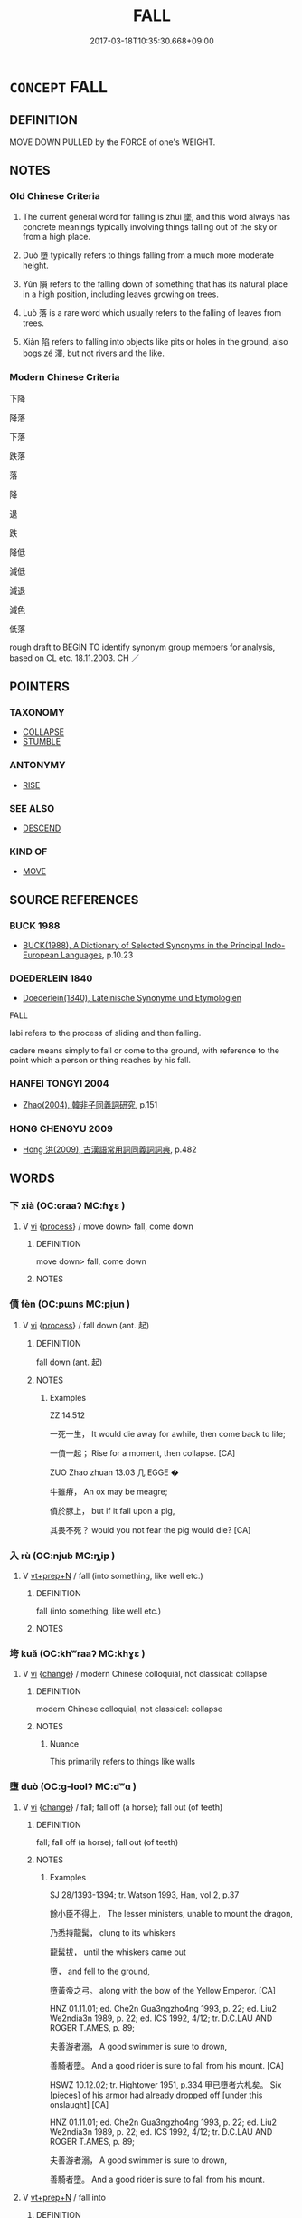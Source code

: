 # -*- mode: mandoku-tls-view -*-
#+TITLE: FALL
#+DATE: 2017-03-18T10:35:30.668+09:00        
#+STARTUP: content
* =CONCEPT= FALL
:PROPERTIES:
:CUSTOM_ID: uuid-e054a8e7-fb11-450a-94ab-d51d290376e1
:SYNONYM+:  TUMBLE
:SYNONYM+:  TRIP
:SYNONYM+:  SPILL
:SYNONYM+:  TOPPLE
:SYNONYM+:  SLIP
:SYNONYM+:  COLLAPSE
:SYNONYM+:  INFORMAL NOSEDIVE
:SYNONYM+:  HEADER
:SYNONYM+:  CROPPER
:SYNONYM+:  DROP
:SYNONYM+:  DESCEND
:SYNONYM+:  COME DOWN
:SYNONYM+:  GO DOWN
:SYNONYM+:  PLUMMET
:SYNONYM+:  PLUNGE
:SYNONYM+:  SINK
:SYNONYM+:  DIVE
:SYNONYM+:  TUMBLE
:SYNONYM+:  CASCADE
:TR_ZH: 落
:TR_OCH: 墜
:END:
** DEFINITION

MOVE DOWN PULLED by the FORCE of one's WEIGHT.

** NOTES

*** Old Chinese Criteria
1. The current general word for falling is zhuì 墜, and this word always has concrete meanings typically involving things falling out of the sky or from a high place.

2. Duò 墮 typically refers to things falling from a much more moderate height.

3. Yǔn 隕 refers to the falling down of something that has its natural place in a high position, including leaves growing on trees.

4. Luò 落 is a rare word which usually refers to the falling of leaves from trees.

5. Xiàn 陷 refers to falling into objects like pits or holes in the ground, also bogs zé 澤, but not rivers and the like.

*** Modern Chinese Criteria
下降

降落

下落

跌落

落

降

退

跌

降低

減低

減退

減色

低落

rough draft to BEGIN TO identify synonym group members for analysis, based on CL etc. 18.11.2003. CH ／

** POINTERS
*** TAXONOMY
 - [[tls:concept:COLLAPSE][COLLAPSE]]
 - [[tls:concept:STUMBLE][STUMBLE]]

*** ANTONYMY
 - [[tls:concept:RISE][RISE]]

*** SEE ALSO
 - [[tls:concept:DESCEND][DESCEND]]

*** KIND OF
 - [[tls:concept:MOVE][MOVE]]

** SOURCE REFERENCES
*** BUCK 1988
 - [[cite:BUCK-1988][BUCK(1988), A Dictionary of Selected Synonyms in the Principal Indo-European Languages]], p.10.23

*** DOEDERLEIN 1840
 - [[cite:DOEDERLEIN-1840][Doederlein(1840), Lateinische Synonyme und Etymologien]]

FALL

labi refers to the process of sliding and then falling.

cadere means simply to fall or come to the ground, with reference to the point which a person or thing reaches by his fall.

*** HANFEI TONGYI 2004
 - [[cite:HANFEI-TONGYI-2004][Zhao(2004), 韓非子同義詞研究]], p.151

*** HONG CHENGYU 2009
 - [[cite:HONG-CHENGYU-2009][Hong 洪(2009), 古漢語常用詞同義詞詞典]], p.482

** WORDS
   :PROPERTIES:
   :VISIBILITY: children
   :END:
*** 下 xià (OC:ɢraaʔ MC:ɦɣɛ )
:PROPERTIES:
:CUSTOM_ID: uuid-bbd7503f-fd45-426f-a645-afbc0ab68066
:Char+: 下(1,2/3) 
:GY_IDS+: uuid-e2bc8c65-246b-4b87-bf92-9a624cdbcea7
:PY+: xià     
:OC+: ɢraaʔ     
:MC+: ɦɣɛ     
:END: 
**** V [[tls:syn-func::#uuid-c20780b3-41f9-491b-bb61-a269c1c4b48f][vi]] {[[tls:sem-feat::#uuid-da12432d-7ed6-4864-b7e5-4bb8eafe44b4][process]]} / move down> fall, come down
:PROPERTIES:
:CUSTOM_ID: uuid-6cca8a1a-0de5-4089-8bd5-848febf0a062
:END:
****** DEFINITION

move down> fall, come down

****** NOTES

*** 僨 fèn (OC:pɯns MC:pi̯un )
:PROPERTIES:
:CUSTOM_ID: uuid-1415ac00-5dba-45b7-9812-df2fee9722d6
:Char+: 僨(9,12/14) 
:GY_IDS+: uuid-0127703e-ff9d-4630-ba49-a0b58bafa896
:PY+: fèn     
:OC+: pɯns     
:MC+: pi̯un     
:END: 
**** V [[tls:syn-func::#uuid-c20780b3-41f9-491b-bb61-a269c1c4b48f][vi]] {[[tls:sem-feat::#uuid-da12432d-7ed6-4864-b7e5-4bb8eafe44b4][process]]} / fall down (ant. 起)
:PROPERTIES:
:CUSTOM_ID: uuid-858710a7-f2f5-4056-91a3-5978774d26c9
:WARRING-STATES-CURRENCY: 2
:END:
****** DEFINITION

fall down (ant. 起)

****** NOTES

******* Examples
ZZ 14.512

 一死一生， It would die away for awhile, then come back to life;

 一僨一起； Rise for a moment, then collapse. [CA]

ZUO Zhao zhuan 13.03 几 EGGE � 

 牛雖瘠， An ox may be meagre;

 僨於豚上， but if it fall upon a pig,

 其畏不死？ would you not fear the pig would die? [CA]

*** 入 rù (OC:njub MC:ȵip )
:PROPERTIES:
:CUSTOM_ID: uuid-605c3f7a-12e7-4f04-bcf5-9415f548c5fc
:Char+: 入(11,0/2) 
:GY_IDS+: uuid-6701b548-c1f3-4d2c-96ed-584ae8789f69
:PY+: rù     
:OC+: njub     
:MC+: ȵip     
:END: 
**** V [[tls:syn-func::#uuid-739c24ae-d585-4fff-9ac2-2547b1050f16][vt+prep+N]] / fall (into something, like well etc.)
:PROPERTIES:
:CUSTOM_ID: uuid-e04637f3-8dfb-4f25-9a00-40ee42c1bae2
:WARRING-STATES-CURRENCY: 3
:END:
****** DEFINITION

fall (into something, like well etc.)

****** NOTES

*** 垮 kuǎ (OC:khʷraaʔ MC:khɣɛ )
:PROPERTIES:
:CUSTOM_ID: uuid-343da010-9330-4608-bc6f-38cb338b9ba0
:Char+: 垮(32,6/9) 
:GY_IDS+: uuid-aec02ad1-cf1e-4c55-9b0b-a14f15b97259
:PY+: kuǎ     
:OC+: khʷraaʔ     
:MC+: khɣɛ     
:END: 
**** V [[tls:syn-func::#uuid-c20780b3-41f9-491b-bb61-a269c1c4b48f][vi]] {[[tls:sem-feat::#uuid-3d95d354-0c16-419f-9baf-f1f6cb6fbd07][change]]} / modern Chinese colloquial, not classical: collapse
:PROPERTIES:
:CUSTOM_ID: uuid-739307ec-0483-4eae-956e-30d31504bf7d
:WARRING-STATES-CURRENCY: 0
:END:
****** DEFINITION

modern Chinese colloquial, not classical: collapse

****** NOTES

******* Nuance
This primarily refers to things like walls

*** 墮 duò (OC:ɡ-loolʔ MC:dʷɑ )
:PROPERTIES:
:CUSTOM_ID: uuid-83f71eef-314a-4742-b8f4-d7f0ee88fc21
:Char+: 墮(32,12/15) 
:GY_IDS+: uuid-f0c872ff-d307-4e92-88b6-9650371a38ff
:PY+: duò     
:OC+: ɡ-loolʔ     
:MC+: dʷɑ     
:END: 
**** V [[tls:syn-func::#uuid-c20780b3-41f9-491b-bb61-a269c1c4b48f][vi]] {[[tls:sem-feat::#uuid-3d95d354-0c16-419f-9baf-f1f6cb6fbd07][change]]} / fall; fall off (a horse); fall out (of teeth)
:PROPERTIES:
:CUSTOM_ID: uuid-fdc9f6db-b8a4-4d02-bdf5-e4a442176260
:WARRING-STATES-CURRENCY: 4
:END:
****** DEFINITION

fall; fall off (a horse); fall out (of teeth)

****** NOTES

******* Examples
SJ 28/1393-1394; tr. Watson 1993, Han, vol.2, p.37

 餘小臣不得上， The lesser ministers, unable to mount the dragon,

 乃悉持龍髯， clung to its whiskers

 龍髯拔， until the whiskers came out

 墮， and fell to the ground,

 墮黃帝之弓。 along with the bow of the Yellow Emperor. [CA]

HNZ 01.11.01; ed. Che2n Gua3ngzho4ng 1993, p. 22; ed. Liu2 We2ndia3n 1989, p. 22; ed. ICS 1992, 4/12; tr. D.C.LAU AND ROGER T.AMES, p. 89;

 夫善游者溺， A good swimmer is sure to drown,

 善騎者墮。 And a good rider is sure to fall from his mount. [CA]

HSWZ 10.12.02; tr. Hightower 1951, p.334 甲已墮者六札矣。 Six [pieces] of his armor had already dropped off [under this onslaught] [CA]

HNZ 01.11.01; ed. Che2n Gua3ngzho4ng 1993, p. 22; ed. Liu2 We2ndia3n 1989, p. 22; ed. ICS 1992, 4/12; tr. D.C.LAU AND ROGER T.AMES, p. 89;

 夫善游者溺， A good swimmer is sure to drown,

 善騎者墮。 And a good rider is sure to fall from his mount.

**** V [[tls:syn-func::#uuid-739c24ae-d585-4fff-9ac2-2547b1050f16][vt+prep+N]] / fall into
:PROPERTIES:
:CUSTOM_ID: uuid-c3ea83d9-81c0-4e02-95ad-86adfabded6b
:END:
****** DEFINITION

fall into

****** NOTES

**** V [[tls:syn-func::#uuid-fbfb2371-2537-4a99-a876-41b15ec2463c][vtoN]] / fall into; fall onto
:PROPERTIES:
:CUSTOM_ID: uuid-9e5cd8bf-d6b1-4b00-8f63-a3368f83495a
:WARRING-STATES-CURRENCY: 4
:END:
****** DEFINITION

fall into; fall onto

****** NOTES

******* Examples
LH 5; Liu 1990:42; Beida1979:70; Yang 1999:33; Guizhou 1993:; Hunan1997:36; tr. Forke 1:154

 蟲墮一器， If an insect drops into a vessel,

 酒棄不飲； the wine will be abandonded, and not drunk;[CA]

**** V [[tls:syn-func::#uuid-fbfb2371-2537-4a99-a876-41b15ec2463c][vtoN]] {[[tls:sem-feat::#uuid-fac754df-5669-4052-9dda-6244f229371f][causative]]} / be caused to fall > be degraded to, fall into (an abstract place)  allow oneself to fall into or to...
:PROPERTIES:
:CUSTOM_ID: uuid-6042b75a-d4aa-494a-be78-e0decaff3399
:END:
****** DEFINITION

be caused to fall > be degraded to, fall into (an abstract place)  allow oneself to fall into or to be trapped in

****** NOTES

*** 墜 zhuì (OC:ɡrluds MC:ɖi ) / 隊 duì (OC:ɡ-luuls MC:duo̝i )
:PROPERTIES:
:CUSTOM_ID: uuid-cca29df3-e58c-4d4a-b3d6-417bd3740853
:Char+: 墜(32,12/15) 
:Char+: 隊(170,9/12) 
:GY_IDS+: uuid-735eeffc-6812-4d47-8357-4dab666147ee
:PY+: zhuì     
:OC+: ɡrluds     
:MC+: ɖi     
:GY_IDS+: uuid-d8b5d15f-dd38-4f07-8d97-6fc7c73aa950
:PY+: duì     
:OC+: ɡ-luuls     
:MC+: duo̝i     
:END: 
**** V [[tls:syn-func::#uuid-c20780b3-41f9-491b-bb61-a269c1c4b48f][vi]] {[[tls:sem-feat::#uuid-da12432d-7ed6-4864-b7e5-4bb8eafe44b4][process]]} / SW: 從高墜也。 (of dew) drop; CC136 hail down (arrows); CC446: fall from the sky (stars)
:PROPERTIES:
:CUSTOM_ID: uuid-ec1cedf1-0a17-4fbc-afb4-4d5cbe7302ff
:WARRING-STATES-CURRENCY: 4
:END:
****** DEFINITION

SW: 從高墜也。 (of dew) drop; CC136 hail down (arrows); CC446: fall from the sky (stars)

****** NOTES

******* Nuance
This is the most common word for falling

******* Examples
HF 14.08:06; jiaoshi 227; jishi 251; jiaozhu 139; shiping 497

 公墜， The Duke fell to the ground,[CA]

HSWZ 02.08:02; tr. Hightower 1951, p. 46

 飄風興， But if a gust of wind arises

 暴雨墜， and heavy rain falls,[CA]



XUN: 星隊 "stars fall down".

**** V [[tls:syn-func::#uuid-739c24ae-d585-4fff-9ac2-2547b1050f16][vt+prep+N]] {[[tls:sem-feat::#uuid-2e48851c-928e-40f0-ae0d-2bf3eafeaa17][figurative]]} / fall and decline to the level of
:PROPERTIES:
:CUSTOM_ID: uuid-07ec9ae4-9e9f-4902-b088-3af404d18aaf
:WARRING-STATES-CURRENCY: 3
:END:
****** DEFINITION

fall and decline to the level of

****** NOTES

******* Examples
YTL 02.09.03; Wang 1992: 81; Wang 1995: 120; Lu: 121f; tr. Gale 1931: 54;

 是以齊國內倍而外附。 As a consequence Qi2, divided against itself, became dependent of outside powers;

 權移於臣， sovereign suthority shifted to the ministers

 政墜於家， and the administration was cast down into the hands of the vassal clans;[CA]

**** V [[tls:syn-func::#uuid-fed035db-e7bd-4d23-bd05-9698b26e38f9][vadN]] / fallen, that has dropped; that is dropping down
:PROPERTIES:
:CUSTOM_ID: uuid-91503b5f-015d-4dbb-a98b-c3d804129ea0
:WARRING-STATES-CURRENCY: 3
:END:
****** DEFINITION

fallen, that has dropped; that is dropping down

****** NOTES

******* Examples
CC LISAO 01:17; SBBY 23; Jin 26; Huang 07; Fu 32; tr. Hawkes 70; You 103;

 朝飲木蘭之墜露兮， 65 In the mornings I drank the dew that fell from the magnolia;[CA]

**** V [[tls:syn-func::#uuid-fbfb2371-2537-4a99-a876-41b15ec2463c][vtoN]] {[[tls:sem-feat::#uuid-fac754df-5669-4052-9dda-6244f229371f][causative]]} / cause something to fall down; drop
:PROPERTIES:
:CUSTOM_ID: uuid-767e38f2-3135-49b6-ba05-84dca69096f4
:END:
****** DEFINITION

cause something to fall down; drop

****** NOTES

**** V [[tls:syn-func::#uuid-fbfb2371-2537-4a99-a876-41b15ec2463c][vtoN]] / fall from
:PROPERTIES:
:CUSTOM_ID: uuid-b56740f7-dadf-4a7d-84dd-c8a3420a761f
:END:
****** DEFINITION

fall from

****** NOTES

**** V [[tls:syn-func::#uuid-739c24ae-d585-4fff-9ac2-2547b1050f16][vt+prep+N]] / fall down from; fall down towards
:PROPERTIES:
:CUSTOM_ID: uuid-c3b62dd3-3d07-468e-825d-812a3daa397e
:END:
****** DEFINITION

fall down from; fall down towards

****** NOTES

**** V [[tls:syn-func::#uuid-e0354a6b-29b1-4b41-a494-59df1daddc7e][vttoN1.+prep+N2]] {[[tls:sem-feat::#uuid-fac754df-5669-4052-9dda-6244f229371f][causative]]} / drop N1 into N2
:PROPERTIES:
:CUSTOM_ID: uuid-9e7104c9-74c1-4d66-87bb-278862ce5434
:END:
****** DEFINITION

drop N1 into N2

****** NOTES

*** 委 wěi (OC:qrolʔ MC:ʔiɛ )
:PROPERTIES:
:CUSTOM_ID: uuid-0365e51c-3ff2-42c7-b0a3-f7a764d5be74
:Char+: 委(38,5/8) 
:GY_IDS+: uuid-2782924c-f9e3-4724-ba7b-1179a5412254
:PY+: wěi     
:OC+: qrolʔ     
:MC+: ʔiɛ     
:END: 
**** V [[tls:syn-func::#uuid-fbfb2371-2537-4a99-a876-41b15ec2463c][vtoN]] / fall on (the ground)
:PROPERTIES:
:CUSTOM_ID: uuid-e7ae21ad-b3f4-4338-94f1-328c2637e71a
:END:
****** DEFINITION

fall on (the ground)

****** NOTES

******* Examples
ZZ 3.105

 謋然巳解 plop! and the flesh is already separated, 

 如土委地 like a clump of earth collapsing to the ground. [CA]

*** 控 kòng (OC:khooŋs MC:khuŋ )
:PROPERTIES:
:CUSTOM_ID: uuid-7828455a-aa04-42fb-9239-c2498d820e9c
:Char+: 控(64,8/11) 
:GY_IDS+: uuid-08031064-befd-47e0-a06f-3530dffcae30
:PY+: kòng     
:OC+: khooŋs     
:MC+: khuŋ     
:END: 
**** V [[tls:syn-func::#uuid-739c24ae-d585-4fff-9ac2-2547b1050f16][vt+prep+N]] / fall onto N
:PROPERTIES:
:CUSTOM_ID: uuid-b34d75f5-b05c-4b5f-90c1-c1d8af162e04
:END:
****** DEFINITION

fall onto N

****** NOTES

**** V [[tls:syn-func::#uuid-fbfb2371-2537-4a99-a876-41b15ec2463c][vtoN]] / fall down on
:PROPERTIES:
:CUSTOM_ID: uuid-501a0438-c456-4cc6-85ec-95033c433b0f
:WARRING-STATES-CURRENCY: 3
:END:
****** DEFINITION

fall down on

****** NOTES

*** 搶 qiǎng (OC:skhaŋʔ MC:tshi̯ɐŋ ) / 槍 qiāng (OC:skhaŋ MC:tshi̯ɐŋ )
:PROPERTIES:
:CUSTOM_ID: uuid-0195c874-d573-4d39-931e-88abaa2e2797
:Char+: 搶(64,10/13) 
:Char+: 槍(75,10/14) 
:GY_IDS+: uuid-e8264093-42bf-4525-a20c-b093491dd0bd
:PY+: qiǎng     
:OC+: skhaŋʔ     
:MC+: tshi̯ɐŋ     
:GY_IDS+: uuid-3b89dfc2-7473-4d65-9f30-13f233531653
:PY+: qiāng     
:OC+: skhaŋ     
:MC+: tshi̯ɐŋ     
:END: 
**** V [[tls:syn-func::#uuid-fbfb2371-2537-4a99-a876-41b15ec2463c][vtoN]] / fall into, run into
:PROPERTIES:
:CUSTOM_ID: uuid-8e7d7ca3-63c7-4366-8e85-703a7537e586
:END:
****** DEFINITION

fall into, run into

****** NOTES

*** 落 luò (OC:ɡ-raaɡ MC:lɑk )
:PROPERTIES:
:CUSTOM_ID: uuid-c8c7463d-2392-405a-a85a-f2081e0cc1aa
:Char+: 落(140,9/15) 
:GY_IDS+: uuid-600384b6-064f-431e-b08c-498e5391efda
:PY+: luò     
:OC+: ɡ-raaɡ     
:MC+: lɑk     
:END: 
**** N [[tls:syn-func::#uuid-8717712d-14a4-4ae2-be7a-6e18e61d929b][n]] / pitfall
:PROPERTIES:
:CUSTOM_ID: uuid-4d6da512-c85b-4d1a-8d39-da06de07ba77
:END:
****** DEFINITION

pitfall

****** NOTES

**** V [[tls:syn-func::#uuid-fed035db-e7bd-4d23-bd05-9698b26e38f9][vadN]] / fallen; falling
:PROPERTIES:
:CUSTOM_ID: uuid-f8ebac81-9d88-47c8-861e-369d52834599
:WARRING-STATES-CURRENCY: 4
:END:
****** DEFINITION

fallen; falling

****** NOTES

**** V [[tls:syn-func::#uuid-fed035db-e7bd-4d23-bd05-9698b26e38f9][vadN]] {[[tls:sem-feat::#uuid-2e48851c-928e-40f0-ae0d-2bf3eafeaa17][figurative]]} / fallen, dispirited
:PROPERTIES:
:CUSTOM_ID: uuid-4c676f86-6482-4a11-a104-9c18a6168ba0
:END:
****** DEFINITION

fallen, dispirited

****** NOTES

**** V [[tls:syn-func::#uuid-c20780b3-41f9-491b-bb61-a269c1c4b48f][vi]] {[[tls:sem-feat::#uuid-3d95d354-0c16-419f-9baf-f1f6cb6fbd07][change]]} / fall down > become decadent; decay
:PROPERTIES:
:CUSTOM_ID: uuid-6399ba36-c1e9-4fc9-93b0-3d65e5d7013c
:END:
****** DEFINITION

fall down > become decadent; decay

****** NOTES

**** V [[tls:syn-func::#uuid-c20780b3-41f9-491b-bb61-a269c1c4b48f][vi]] {[[tls:sem-feat::#uuid-da12432d-7ed6-4864-b7e5-4bb8eafe44b4][process]]} / fall; fall out; fall down
:PROPERTIES:
:CUSTOM_ID: uuid-8db90bdb-96de-43cc-b785-0d330fb73730
:END:
****** DEFINITION

fall; fall out; fall down

****** NOTES

******* Nuance
This is a general word, but actually not the most common in the early language

******* Examples
CC JIUBIAN 01:01; SBBY 302; Huang 140; Fu 143; tr. Hawkes 209; [CA]

 草木搖落而變衰。 flower and leaf fluttering fall and turn to decay;

GUAN 8; WYWK 1.31; tr. Rickett 1985, p. 177. [Inner South]

 行冬政， If government [suitable only to] winter is carried out,

 落。 [plants] will droop. [CA]

LH 16.6.9; Liu 1990: 172

 發白齒落， His hair turned white and his teeth fell out[CA]

**** V [[tls:syn-func::#uuid-739c24ae-d585-4fff-9ac2-2547b1050f16][vt+prep+N]] / fall into
:PROPERTIES:
:CUSTOM_ID: uuid-298b13b8-8294-4394-b67c-eef3c66cd059
:END:
****** DEFINITION

fall into

****** NOTES

******* Examples
LH 20.3.4; Liu 1990: 263

 若塵土落於葅中， Or if a dust falls into the pickles,[CA]

**** V [[tls:syn-func::#uuid-fbfb2371-2537-4a99-a876-41b15ec2463c][vtoN]] {[[tls:sem-feat::#uuid-fac754df-5669-4052-9dda-6244f229371f][causative]]} / cause to fall down, knock down; drop down; also PERMISSIVE: allow to fall down (by mistake)
:PROPERTIES:
:CUSTOM_ID: uuid-32e2a408-1069-497e-8945-e4bfbfd2753f
:WARRING-STATES-CURRENCY: 3
:END:
****** DEFINITION

cause to fall down, knock down; drop down; also PERMISSIVE: allow to fall down (by mistake)

****** NOTES

******* Examples
ZUO Xi 15.4.6 (645 B.C.); Ya2ng Bo2ju4n 354; Wa2ng Sho3uqia1n et al. 248; tr. Watson 1989:31; revised tr. CH

 我落其實， If we knock down their fruit 

 而取其材， and make off with their timber,

 所以克也。 that is the means by which we shall be victories.[CA]

**** V [[tls:syn-func::#uuid-fbfb2371-2537-4a99-a876-41b15ec2463c][vtoN]] {[[tls:sem-feat::#uuid-2e48851c-928e-40f0-ae0d-2bf3eafeaa17][figurative]]} / fall into > suffer the fate of
:PROPERTIES:
:CUSTOM_ID: uuid-46e2b75a-3e47-43ff-9275-74d22322e178
:END:
****** DEFINITION

fall into > suffer the fate of

****** NOTES

*** 降 jiàng (OC:kruums MC:kɣɔŋ )
:PROPERTIES:
:CUSTOM_ID: uuid-79ef1fec-84aa-4d79-b783-8faa62870014
:Char+: 降(170,6/9) 
:GY_IDS+: uuid-78e86eb4-0ef1-4eb5-a110-63d7f96b1489
:PY+: jiàng     
:OC+: kruums     
:MC+: kɣɔŋ     
:END: 
**** V [[tls:syn-func::#uuid-c20780b3-41f9-491b-bb61-a269c1c4b48f][vi]] / fall (as rain)
:PROPERTIES:
:CUSTOM_ID: uuid-dc2d8e67-2b29-49f8-84a9-f607e69dc775
:WARRING-STATES-CURRENCY: 3
:END:
****** DEFINITION

fall (as rain)

****** NOTES

**** V [[tls:syn-func::#uuid-c20780b3-41f9-491b-bb61-a269c1c4b48f][vi]] {[[tls:sem-feat::#uuid-9b914785-f29d-41c6-855f-d555f67a67be][event]]} / descend from heaven (the dew of the dharma etc)
:PROPERTIES:
:CUSTOM_ID: uuid-d81006af-e5db-4d8d-97ec-d57f95086704
:END:
****** DEFINITION

descend from heaven (the dew of the dharma etc)

****** NOTES

*** 陷 xiàn (OC:ɡrooms MC:ɦɣɛm )
:PROPERTIES:
:CUSTOM_ID: uuid-b17f8217-4de9-44ea-b79b-a94a5d35a1ff
:Char+: 陷(170,8/11) 
:GY_IDS+: uuid-32a5e3a6-a0ed-47aa-b025-dee63abaaedb
:PY+: xiàn     
:OC+: ɡrooms     
:MC+: ɦɣɛm     
:END: 
**** V [[tls:syn-func::#uuid-c20780b3-41f9-491b-bb61-a269c1c4b48f][vi]] {[[tls:sem-feat::#uuid-da12432d-7ed6-4864-b7e5-4bb8eafe44b4][process]]} / fall down; sink down; stumble
:PROPERTIES:
:CUSTOM_ID: uuid-a99facab-45d8-44a9-85d5-f10d7d04f561
:END:
****** DEFINITION

fall down; sink down; stumble

****** NOTES

**** V [[tls:syn-func::#uuid-e64a7a95-b54b-4c94-9d6d-f55dbf079701][vt(oN)]] / fall into the contextually determinate place
:PROPERTIES:
:CUSTOM_ID: uuid-e721d2bf-5175-41b0-911d-45bc9ae7c711
:END:
****** DEFINITION

fall into the contextually determinate place

****** NOTES

******* Examples
ZUO Cheng 10.4.6 (581 B.C.); Ya2ng Bo2ju4n 850; Wa2ng Sho3uqia1n 659; tr. Watson 1989:121

 如廁， hurrying to the privy,

 陷而卒。 he fell down the hole and died.[CA]

**** V [[tls:syn-func::#uuid-739c24ae-d585-4fff-9ac2-2547b1050f16][vt+prep+N]] / fall into; sink into
:PROPERTIES:
:CUSTOM_ID: uuid-466c9f88-d46d-4c24-9f7a-4ec5a41ba840
:END:
****** DEFINITION

fall into; sink into

****** NOTES

******* Examples
ZUO Cheng 16.5.29 (575 B.C.); Ya2ng Bo2ju4n 886; Wa2ng Sho3uqia1n 707; tr. Watson 1989:132

 陷於淖。 The duke's carriage sank into the swamp,[CA]

**** V [[tls:syn-func::#uuid-739c24ae-d585-4fff-9ac2-2547b1050f16][vt+prep+N]] {[[tls:sem-feat::#uuid-2e48851c-928e-40f0-ae0d-2bf3eafeaa17][figurative]]} / figurative: run into (criminality etc.)
:PROPERTIES:
:CUSTOM_ID: uuid-604a4ae2-6336-4e92-b102-fdbdf3c27dad
:VALUATION: -
:WARRING-STATES-CURRENCY: 4
:END:
****** DEFINITION

figurative: run into (criminality etc.)

****** NOTES

******* Examples
GUAN 19.01.11; WYWK 1.96; tr. Rickett 1985, p. 315;

 不知其陷於惡也。」 they failed to realize they were falling upon evil ways.'[CA]

**** V [[tls:syn-func::#uuid-fbfb2371-2537-4a99-a876-41b15ec2463c][vtoN]] / fall into
:PROPERTIES:
:CUSTOM_ID: uuid-3c1eb596-ee6b-4f3d-a7a5-c9bfba2e97e5
:WARRING-STATES-CURRENCY: 3
:END:
****** DEFINITION

fall into

****** NOTES

*** 隕 yǔn (OC:ɢunʔ MC:ɦin ) / 霣 yǔn (OC:ɢunʔ MC:ɦin )
:PROPERTIES:
:CUSTOM_ID: uuid-70497768-d1c4-4367-9b5f-2fbe4ffb0954
:Char+: 隕(170,10/13) 
:Char+: 霣(173,10/18) 
:GY_IDS+: uuid-9c2175c1-16e0-4fea-9337-6e0b6ab0794d
:PY+: yǔn     
:OC+: ɢunʔ     
:MC+: ɦin     
:GY_IDS+: uuid-f6df0a5b-ada5-415d-9f67-56f99977f503
:PY+: yǔn     
:OC+: ɢunʔ     
:MC+: ɦin     
:END: 
**** V [[tls:syn-func::#uuid-fbfb2371-2537-4a99-a876-41b15ec2463c][vtoN]] {[[tls:sem-feat::#uuid-fac754df-5669-4052-9dda-6244f229371f][causative]]} / shed (tears etc)
:PROPERTIES:
:CUSTOM_ID: uuid-c7a8d92f-c47e-483c-8dc4-826ebd3831c0
:WARRING-STATES-CURRENCY: 3
:END:
****** DEFINITION

shed (tears etc)

****** NOTES

******* Examples
HF 34.29.52: (the Duke) shed (tears and was worried what to do)

**** V [[tls:syn-func::#uuid-c20780b3-41f9-491b-bb61-a269c1c4b48f][vi]] {[[tls:sem-feat::#uuid-da12432d-7ed6-4864-b7e5-4bb8eafe44b4][process]]} / ZUO Xi 16: fall from the sky (stones!); to rain down;  to fall (like rain)
:PROPERTIES:
:CUSTOM_ID: uuid-13ce157a-79a4-4db5-b9e4-979f1632ab48
:WARRING-STATES-CURRENCY: 3
:END:
****** DEFINITION

ZUO Xi 16: fall from the sky (stones!); to rain down;  to fall (like rain)

****** NOTES

******* Examples
CQ Zhuang 7.2 (687 B.C.); Y:170; W:116; L: 80

 夜中， At midnight, 

 星隕如雨。 there was a fall of stars like rain. [CA]

GU Zhuang 07.03; ssj: 1765; tr. Malmqvist 1971: 126 著於下， Of that which is manifested below

 不見於上， but not seen above,

 謂之隕。 one uses the expression yeun ("to fall").

 豈雨說哉！ How could it here be a case of rain? [CA]

GU Zhuang 07.03; ssj: 1765; tr. Malmqvist 1971: 126

 我知恆星之不見， We know that the fixed stars were not visible

 而不知其隕也。 and consequently we have no means of ascertaining that they fell.

SHI 058.4

 桑之落矣， 4. When the mulberry tree sheds its leaves,

 其黃而隕。 they are yellow and drop;

**** V [[tls:syn-func::#uuid-739c24ae-d585-4fff-9ac2-2547b1050f16][vt+prep+N]] / fall into
:PROPERTIES:
:CUSTOM_ID: uuid-f82afc79-4f2b-42dd-805e-bd18fc1fcabc
:END:
****** DEFINITION

fall into

****** NOTES

*** 墮落 duòluò (OC:ɡ-loolʔ ɡ-raaɡ MC:dʷɑ lɑk )
:PROPERTIES:
:CUSTOM_ID: uuid-e3a7fa25-5fb7-4c44-8b8b-94f73f2ba839
:Char+: 墮(32,12/15) 落(140,9/15) 
:GY_IDS+: uuid-f0c872ff-d307-4e92-88b6-9650371a38ff uuid-600384b6-064f-431e-b08c-498e5391efda
:PY+: duò luò    
:OC+: ɡ-loolʔ ɡ-raaɡ    
:MC+: dʷɑ lɑk    
:END: 
**** V [[tls:syn-func::#uuid-091af450-64e0-4b82-98a2-84d0444b6d19][VPi]] {[[tls:sem-feat::#uuid-2e48851c-928e-40f0-ae0d-2bf3eafeaa17][figurative]]} / fall, fall into an abyss
:PROPERTIES:
:CUSTOM_ID: uuid-a6c452c5-b366-4d64-8ccd-362e301cc9fd
:END:
****** DEFINITION

fall, fall into an abyss

****** NOTES

*** 墜墮 zhuìduò (OC:ɡrluds ɡ-loolʔ MC:ɖi dʷɑ )
:PROPERTIES:
:CUSTOM_ID: uuid-bc7a61a3-b07a-46c2-a67e-65aa6a4ed036
:Char+: 墜(32,12/15) 墮(32,12/15) 
:GY_IDS+: uuid-735eeffc-6812-4d47-8357-4dab666147ee uuid-f0c872ff-d307-4e92-88b6-9650371a38ff
:PY+: zhuì duò    
:OC+: ɡrluds ɡ-loolʔ    
:MC+: ɖi dʷɑ    
:END: 
**** V [[tls:syn-func::#uuid-98f2ce75-ae37-4667-90ff-f418c4aeaa33][VPtoN]] / fall into
:PROPERTIES:
:CUSTOM_ID: uuid-563769ba-69fb-4c4b-8255-55fe210a8c70
:END:
****** DEFINITION

fall into

****** NOTES

*** 穨墜 tuízhuì (OC:ɡ-luul ɡrluds MC:duo̝i ɖi )
:PROPERTIES:
:CUSTOM_ID: uuid-541f7768-46b7-486a-a4fe-14ffad3c5701
:Char+: 頹(181,7/16) 墜(32,12/15) 
:GY_IDS+: uuid-f93e11b5-129e-447f-8b30-5a2d74e19c2e uuid-735eeffc-6812-4d47-8357-4dab666147ee
:PY+: tuí zhuì    
:OC+: ɡ-luul ɡrluds    
:MC+: duo̝i ɖi    
:END: 
**** V [[tls:syn-func::#uuid-091af450-64e0-4b82-98a2-84d0444b6d19][VPi]] / fall
:PROPERTIES:
:CUSTOM_ID: uuid-dada3aa1-7427-4632-bf3d-b149a380d676
:WARRING-STATES-CURRENCY: 3
:END:
****** DEFINITION

fall

****** NOTES

*** 絕 jué (OC:dzod MC:dziɛt )
:PROPERTIES:
:CUSTOM_ID: uuid-b2f6e6d2-5676-4a8d-8250-70ff3ef5a735
:Char+: 絕(120,6/12) 
:GY_IDS+: uuid-5590ad14-e0fb-4edc-996b-f5b7b83e7d5c
:PY+: jué     
:OC+: dzod     
:MC+: dziɛt     
:END: 
**** V [[tls:syn-func::#uuid-c20780b3-41f9-491b-bb61-a269c1c4b48f][vi]] / topple over
:PROPERTIES:
:CUSTOM_ID: uuid-639ab9cf-6708-459b-82a8-054c0b04642d
:END:
****** DEFINITION

topple over

****** NOTES

** BIBLIOGRAPHY
bibliography:../core/tlsbib.bib
